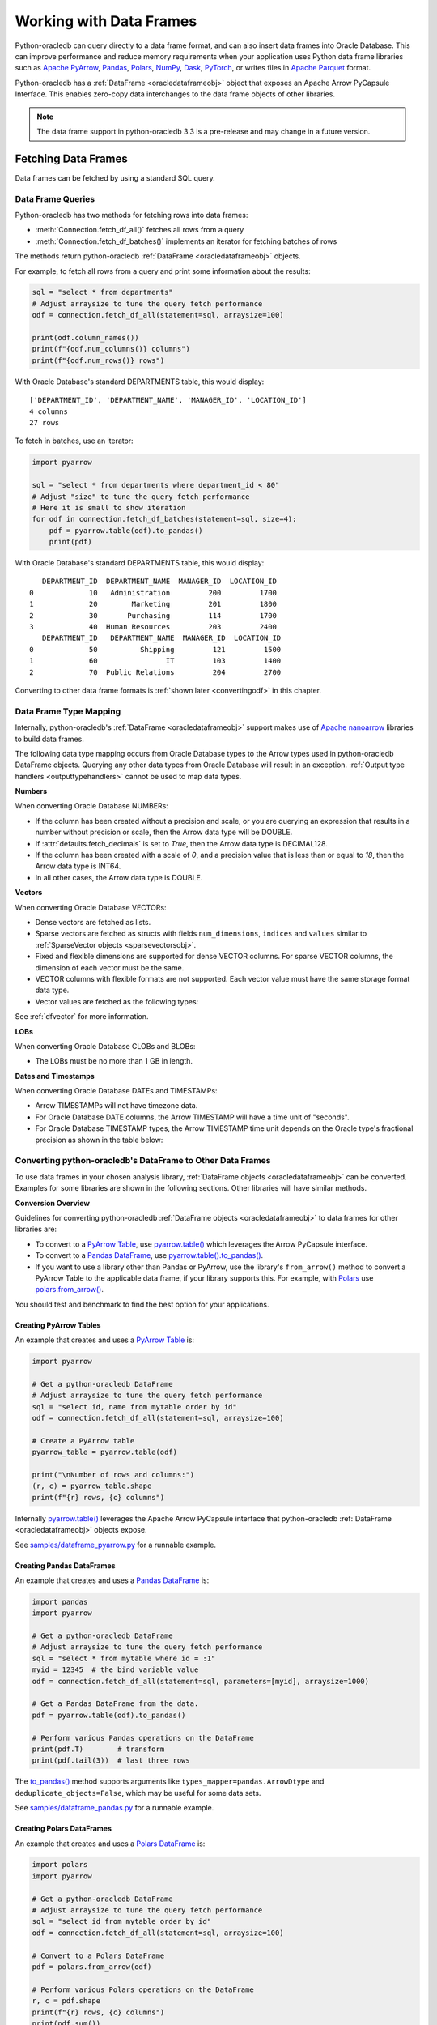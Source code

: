 .. _dataframeformat:

************************
Working with Data Frames
************************

Python-oracledb can query directly to a data frame format, and can also insert
data frames into Oracle Database. This can improve performance and reduce
memory requirements when your application uses Python data frame libraries such
as `Apache PyArrow <https://arrow.apache.org/docs/python/index.html>`__,
`Pandas <https://pandas.pydata.org>`__, `Polars <https://pola.rs/>`__, `NumPy
<https://numpy.org/>`__, `Dask <https://www.dask.org/>`__, `PyTorch
<https://pytorch.org/>`__, or writes files in `Apache Parquet
<https://parquet.apache.org/>`__ format.

Python-oracledb has a :ref:`DataFrame <oracledataframeobj>` object that exposes
an Apache Arrow PyCapsule Interface. This enables zero-copy data interchanges
to the data frame objects of other libraries.

.. note::

    The data frame support in python-oracledb 3.3 is a pre-release and may
    change in a future version.

.. _dfquery:

Fetching Data Frames
====================

Data frames can be fetched by using a standard SQL query.

Data Frame Queries
------------------

Python-oracledb has two methods for fetching rows into data frames:

- :meth:`Connection.fetch_df_all()` fetches all rows from a query
- :meth:`Connection.fetch_df_batches()` implements an iterator for fetching
  batches of rows

The methods return python-oracledb :ref:`DataFrame <oracledataframeobj>`
objects.

For example, to fetch all rows from a query and print some information about
the results:

.. code-block:: python

    sql = "select * from departments"
    # Adjust arraysize to tune the query fetch performance
    odf = connection.fetch_df_all(statement=sql, arraysize=100)

    print(odf.column_names())
    print(f"{odf.num_columns()} columns")
    print(f"{odf.num_rows()} rows")

With Oracle Database's standard DEPARTMENTS table, this would display::

    ['DEPARTMENT_ID', 'DEPARTMENT_NAME', 'MANAGER_ID', 'LOCATION_ID']
    4 columns
    27 rows

To fetch in batches, use an iterator:

.. code-block:: python

    import pyarrow

    sql = "select * from departments where department_id < 80"
    # Adjust "size" to tune the query fetch performance
    # Here it is small to show iteration
    for odf in connection.fetch_df_batches(statement=sql, size=4):
        pdf = pyarrow.table(odf).to_pandas()
        print(pdf)

With Oracle Database's standard DEPARTMENTS table, this would display::

       DEPARTMENT_ID  DEPARTMENT_NAME  MANAGER_ID  LOCATION_ID
    0             10   Administration         200         1700
    1             20        Marketing         201         1800
    2             30       Purchasing         114         1700
    3             40  Human Resources         203         2400
       DEPARTMENT_ID   DEPARTMENT_NAME  MANAGER_ID  LOCATION_ID
    0             50          Shipping         121         1500
    1             60                IT         103         1400
    2             70  Public Relations         204         2700

Converting to other data frame formats is :ref:`shown later <convertingodf>` in
this chapter.

.. _dftypemapping:

Data Frame Type Mapping
-----------------------

Internally, python-oracledb's :ref:`DataFrame <oracledataframeobj>` support
makes use of `Apache nanoarrow <https://arrow.apache.org/nanoarrow/>`__
libraries to build data frames.

The following data type mapping occurs from Oracle Database types to the Arrow
types used in python-oracledb DataFrame objects. Querying any other data types
from Oracle Database will result in an exception. :ref:`Output type handlers
<outputtypehandlers>` cannot be used to map data types.

.. list-table-with-summary:: Mapping from Oracle Database to Arrow data types
    :header-rows: 1
    :class: wy-table-responsive
    :widths: 1 1
    :width: 100%
    :align: left
    :summary: The first column is the Oracle Database type. The second column is the Arrow data type used in the python-oracledb DataFrame object.

    * - Oracle Database Type
      - Arrow Data Type
    * - DB_TYPE_BINARY_DOUBLE
      - DOUBLE
    * - DB_TYPE_BINARY_FLOAT
      - FLOAT
    * - DB_TYPE_BLOB
      - LARGE_BINARY
    * - DB_TYPE_BOOLEAN
      - BOOLEAN
    * - DB_TYPE_CHAR
      - STRING
    * - DB_TYPE_CLOB
      - LARGE_STRING
    * - DB_TYPE_DATE
      - TIMESTAMP
    * - DB_TYPE_LONG
      - LARGE_STRING
    * - DB_TYPE_LONG_RAW
      - LARGE_BINARY
    * - DB_TYPE_NCHAR
      - STRING
    * - DB_TYPE_NCLOB
      - LARGE_STRING
    * - DB_TYPE_NUMBER
      - DECIMAL128, INT64, or DOUBLE
    * - DB_TYPE_NVARCHAR
      - STRING
    * - DB_TYPE_RAW
      - BINARY
    * - DB_TYPE_TIMESTAMP
      - TIMESTAMP
    * - DB_TYPE_TIMESTAMP_LTZ
      - TIMESTAMP
    * - DB_TYPE_TIMESTAMP_TZ
      - TIMESTAMP
    * - DB_TYPE_VARCHAR
      - STRING
    * - DB_TYPE_VECTOR
      - List or struct with DOUBLE, FLOAT, INT8, or UINT8 values

**Numbers**

When converting Oracle Database NUMBERs:

- If the column has been created without a precision and scale, or you are
  querying an expression that results in a number without precision or scale,
  then the Arrow data type will be DOUBLE.

- If :attr:`defaults.fetch_decimals` is set to *True*, then the Arrow data
  type is DECIMAL128.

- If the column has been created with a scale of *0*, and a precision value
  that is less than or equal to *18*, then the Arrow data type is INT64.

- In all other cases, the Arrow data type is DOUBLE.

**Vectors**

When converting Oracle Database VECTORs:

- Dense vectors are fetched as lists.

- Sparse vectors are fetched as structs with fields ``num_dimensions``,
  ``indices`` and ``values`` similar to :ref:`SparseVector objects
  <sparsevectorsobj>`.

- Fixed and flexible dimensions are supported for dense VECTOR columns. For
  sparse VECTOR columns, the dimension of each vector must be the same.

- VECTOR columns with flexible formats are not supported. Each vector value
  must have the same storage format data type.

- Vector values are fetched as the following types:

  .. list-table-with-summary::
      :header-rows: 1
      :class: wy-table-responsive
      :widths: 1 1
      :align: left
      :summary: The first column is the Oracle Database VECTOR format. The second column is the resulting Arrow data type in the list.

      * - Oracle Database VECTOR format
        - Arrow data type
      * - FLOAT64
        - DOUBLE
      * - FLOAT32
        - FLOAT
      * - INT8
        - INT8
      * - BINARY
        - UINT8

See :ref:`dfvector` for more information.

**LOBs**

When converting Oracle Database CLOBs and BLOBs:

- The LOBs must be no more than 1 GB in length.

**Dates and Timestamps**

When converting Oracle Database DATEs and TIMESTAMPs:

- Arrow TIMESTAMPs will not have timezone data.

- For Oracle Database DATE columns, the Arrow TIMESTAMP will have a time unit
  of "seconds".

- For Oracle Database TIMESTAMP types, the Arrow TIMESTAMP time unit depends on
  the Oracle type's fractional precision as shown in the table below:

  .. list-table-with-summary::
      :header-rows: 1
      :class: wy-table-responsive
      :widths: 1 1
      :align: left
      :summary: The first column is the Oracle Database TIMESTAMP-type fractional second precision. The second column is the resulting Arrow TIMESTAMP time unit.

      * - Oracle Database TIMESTAMP fractional second precision range
        - Arrow TIMESTAMP time unit
      * - 0
        - seconds
      * - 1 - 3
        - milliseconds
      * - 4 - 6
        - microseconds
      * - 7 - 9
        - nanoseconds

.. _convertingodf:

Converting python-oracledb's DataFrame to Other Data Frames
-----------------------------------------------------------

To use data frames in your chosen analysis library, :ref:`DataFrame objects
<oracledataframeobj>` can be converted. Examples for some libraries are shown
in the following sections. Other libraries will have similar methods.

**Conversion Overview**

Guidelines for converting python-oracledb :ref:`DataFrame objects
<oracledataframeobj>` to data frames for other libraries are:

- To convert to a `PyArrow Table <https://arrow.apache.org/docs/python/
  generated/pyarrow.Table.html>`__, use `pyarrow.table()
  <https://arrow.apache.org/docs/python/generated/pyarrow.table.html
  #pyarrow.table>`__ which leverages the Arrow PyCapsule interface.

- To convert to a `Pandas DataFrame <https://pandas.pydata.org/docs/reference/
  api/pandas.DataFrame.html#pandas.DataFrame>`__, use
  `pyarrow.table().to_pandas() <https://arrow.apache.org/docs/python/generated/
  pyarrow.Table.html#pyarrow.Table.to_pandas>`__.

- If you want to use a library other than Pandas or PyArrow, use the library's
  ``from_arrow()`` method to convert a PyArrow Table to the applicable data
  frame, if your library supports this.  For example, with `Polars
  <https://pola.rs/>`__ use `polars.from_arrow() <https://docs.pola.rs/api/
  python/dev/reference/api/polars.from_arrow.html>`__.

You should test and benchmark to find the best option for your applications.

Creating PyArrow Tables
+++++++++++++++++++++++

An example that creates and uses a `PyArrow Table
<https://arrow.apache.org/docs/python/generated/pyarrow.Table.html>`__ is:

.. code-block:: python

    import pyarrow

    # Get a python-oracledb DataFrame
    # Adjust arraysize to tune the query fetch performance
    sql = "select id, name from mytable order by id"
    odf = connection.fetch_df_all(statement=sql, arraysize=100)

    # Create a PyArrow table
    pyarrow_table = pyarrow.table(odf)

    print("\nNumber of rows and columns:")
    (r, c) = pyarrow_table.shape
    print(f"{r} rows, {c} columns")

Internally `pyarrow.table()
<https://arrow.apache.org/docs/python/generated/
pyarrow.table.html#pyarrow.table>`__
leverages the Apache Arrow PyCapsule interface that python-oracledb
:ref:`DataFrame <oracledataframeobj>` objects expose.

See `samples/dataframe_pyarrow.py <https://github.com/oracle/python-oracledb/
blob/main/samples/dataframe_pyarrow.py>`__ for a runnable example.

.. _pandasdf:

Creating Pandas DataFrames
++++++++++++++++++++++++++

An example that creates and uses a `Pandas DataFrame <https://pandas.pydata.
org/docs/reference/api/pandas.DataFrame.html#pandas.DataFrame>`__ is:

.. code-block:: python

    import pandas
    import pyarrow

    # Get a python-oracledb DataFrame
    # Adjust arraysize to tune the query fetch performance
    sql = "select * from mytable where id = :1"
    myid = 12345  # the bind variable value
    odf = connection.fetch_df_all(statement=sql, parameters=[myid], arraysize=1000)

    # Get a Pandas DataFrame from the data.
    pdf = pyarrow.table(odf).to_pandas()

    # Perform various Pandas operations on the DataFrame
    print(pdf.T)        # transform
    print(pdf.tail(3))  # last three rows

The `to_pandas() <https://arrow.apache.org/docs/python/generated/pyarrow.Table.
html#pyarrow.Table.to_pandas>`__ method supports arguments like
``types_mapper=pandas.ArrowDtype`` and ``deduplicate_objects=False``, which may
be useful for some data sets.

See `samples/dataframe_pandas.py <https://github.com/oracle/python-oracledb/
blob/main/samples/dataframe_pandas.py>`__ for a runnable example.

Creating Polars DataFrames
++++++++++++++++++++++++++

An example that creates and uses a `Polars DataFrame
<https://docs.pola.rs/api/python/stable/reference/dataframe/index.html>`__ is:

.. code-block:: python

    import polars
    import pyarrow

    # Get a python-oracledb DataFrame
    # Adjust arraysize to tune the query fetch performance
    sql = "select id from mytable order by id"
    odf = connection.fetch_df_all(statement=sql, arraysize=100)

    # Convert to a Polars DataFrame
    pdf = polars.from_arrow(odf)

    # Perform various Polars operations on the DataFrame
    r, c = pdf.shape
    print(f"{r} rows, {c} columns")
    print(pdf.sum())

See `samples/dataframe_polars.py <https://github.com/oracle/python-oracledb/
blob/main/samples/dataframe_polars.py>`__ for a runnable example.

Writing Apache Parquet Files
++++++++++++++++++++++++++++

To write output in `Apache Parquet <https://parquet.apache.org/>`__ file
format, you can use data frames as an efficient intermediary. Use the
:meth:`Connection.fetch_df_batches()` iterator and convert to a `PyArrow Table
<https://arrow.apache.org/docs/python/generated/
pyarrow.table.html#pyarrow.table>`__ that can be written by the PyArrow
library.

.. code-block:: python

    import pyarrow
    import pyarrow.parquet as pq

    FILE_NAME = "sample.parquet"

    # Tune the fetch batch size for your query
    BATCH_SIZE = 10000

    sql = "select * from mytable"
    pqwriter = None
    for odf in connection.fetch_df_batches(statement=sql, size=BATCH_SIZE):

        # Get a PyArrow table from the query results
        pyarrow_table = pyarrow.table(odf)

        if not pqwriter:
            pqwriter = pq.ParquetWriter(FILE_NAME, pyarrow_table.schema)

        pqwriter.write_table(pyarrow_table)

    pqwriter.close()

See `samples/dataframe_parquet_write.py <https://github.com/oracle/
python-oracledb/blob/main/samples/dataframe_parquet_write.py>`__
for a runnable example.

The DLPack Protocol
+++++++++++++++++++

The DataFrame format facilitates working with query results as
tensors. Conversion can be done using the standard `DLPack Protocol
<https://arrow.apache.org/docs/python/dlpack.html>`__ implemented by PyArrow.

**Using NumPy Arrays**

For example, to convert to `NumPy <https://numpy.org/>`__ ``ndarray`` format:

.. code-block:: python

    import numpy
    import pyarrow

    SQL = "select id from mytable order by id"

    # Get a python-oracledb DataFrame
    # Adjust arraysize to tune the query fetch performance
    odf = connection.fetch_df_all(statement=SQL, arraysize=100)

    # Convert to an ndarray via the Python DLPack specification
    pyarrow_array = pyarrow.array(odf.get_column_by_name("ID"))
    np = numpy.from_dlpack(pyarrow_array)

    # Perform various numpy operations on the ndarray

    print(numpy.sum(np))
    print(numpy.log10(np))

See `samples/dataframe_numpy.py <https://github.com/oracle/python-oracledb/
blob/main/samples/dataframe_numpy.py>`__ for a runnable example.

Using Torch
+++++++++++

An example of working with data as a `Torch tensor
<https://pytorch.org/docs/stable/tensors.html>`__ is:

.. code-block:: python

    import pyarrow
    import torch

    SQL = "select id from mytable order by id"

    # Get a python-oracledb DataFrame
    # Adjust arraysize to tune the query fetch performance
    odf = connection.fetch_df_all(statement=SQL, arraysize=100)

    # Convert to a Torch tensor via the Python DLPack specification
    pyarrow_array = pyarrow.array(odf.get_column_by_name("ID"))
    tt = torch.from_dlpack(pyarrow_array)

    # Perform various Torch operations on the tensor

    print(torch.sum(tt))
    print(torch.log10(tt))

See `samples/dataframe_torch.py <https://github.com/oracle/python-oracledb/
blob/main/samples/dataframe_torch.py>`__ for a runnable example.

.. _dfvector:

Fetching VECTOR columns to Data Frames
--------------------------------------

Columns of the `VECTOR <https://www.oracle.com/pls/topic/lookup?ctx=dblatest&
id=GUID-746EAA47-9ADA-4A77-82BB-64E8EF5309BE>`__ data type can be fetched with
the methods :meth:`Connection.fetch_df_all()` and
:meth:`Connection.fetch_df_batches()`. VECTOR columns can have flexible
dimensions, but flexible storage formats are not supported: each vector value
must have the same format data type. Vectors can be dense or sparse.

See :ref:`dftypemapping` for the type mapping for VECTORs.

**Dense Vectors**

By default, Oracle Database vectors are "dense".  These are fetched in
python-oracledb as Arrow lists. For example, if the table::

    create table myvec (v64 vector(3, float64));

contains these two vectors::

    [4.1, 5.2, 6.3]
    [7.1, 8.2, 9.3]

then the code:

.. code-block:: python

    odf = connection.fetch_df_all("select v64 from myvec")
    pyarrow_table = pyarrow.table(odf)

will result in a PyArrow table containing lists of doubles. The table can be
converted to a data frame of your chosen library.

For example, to convert the PyArrow table to Pandas:

.. code-block:: python

    pdf = pyarrow_table.to_pandas()

Or you can convert the python-oracledb :ref:`DataFrame <oracledataframeobj>`
directly if the library supports it. For example, to fetch to Pandas the syntax
is the same as shown in :ref:`Creating Pandas DataFrames <pandasdf>`:

.. code-block:: python

    odf = connection.fetch_df_all("select v64 from myvec")
    pdf = pyarrow.table(odf).to_pandas()
    print(pdf)

The output will be::

                   V64
    0  [4.1, 5.2, 6.3]
    1  [7.1, 8.2, 9.3]

**Sparse Vectors**

Sparse vectors (where many of the values are 0) are fetched as structs with
fields ``num_dimensions``, ``indices``, and ``values`` similar to
:ref:`SparseVector objects <sparsevectorsobj>` which are discussed in a
non-data frame context in :ref:`sparsevectors`.

If the table::

    create table myvec (v64 vector(3, float64, sparse));

contains these two vectors::

    [3, [1,2], [4.1, 5.2]]
    [3, [0], [9.3]]

then the code to fetch as data frames:

.. code-block:: python

    import pyarrow

    odf = connection.fetch_df_all("select v64 from myvec")
    pdf = pyarrow.table(odf).to_pandas()

    print(pdf)

    print("First row:")

    num_dimensions = pdf.iloc[0].V64['num_dimensions']
    print(f"num_dimensions={num_dimensions}")

    indices = pdf.iloc[0].V64['indices']
    print(f"indices={indices}")

    values = pdf.iloc[0].V64['values']
    print(f"values={values}")

will display::

                                                     V64
    0  {'num_dimensions': 3, 'indices': [1, 2], 'valu...
    1  {'num_dimensions': 3, 'indices': [0], 'values'...

    First row:
    num_dimensions=3
    indices=[1 2]
    values=[4.1 5.2]

You can convert each struct as needed.  One way to convert into `Pandas
dataframes with sparse values
<https://pandas.pydata.org/docs/user_guide/sparse.html>`__ is via a `SciPy
coordinate format matrix <https://docs.scipy.org/doc/scipy/reference/generated/
scipy.sparse.coo_array.html#scipy.sparse.coo_array>`__. The Pandas method
`from_spmatrix() <https://pandas.pydata.org/docs/reference/api/
pandas.DataFrame.sparse.from_spmatrix.html>`__ can then be used to create the
final sparse dataframe:

.. code-block:: python

    import numpy
    import pandas
    import pyarrow
    import scipy

    def convert_to_sparse_array(val):
        dimensions = val["num_dimensions"]
        col_indices = val["indices"]
        row_indices = numpy.zeros(len(col_indices))
        values = val["values"]
        sparse_matrix = scipy.sparse.coo_matrix(
            (values, (col_indices, row_indices)), shape=(dimensions, 1))
        return pandas.arrays.SparseArray.from_spmatrix(sparse_matrix)

    odf = connection.fetch_df_all("select v64 from myvec")
    pdf = pyarrow.table(odf).to_pandas()

    pdf["SPARSE_ARRAY_V64"] = pdf["V64"].apply(convert_to_sparse_array)

    print(pdf.SPARSE_ARRAY_V64)

The code will print::

    0    [0.0, 4.1, 5.2]
    Fill: 0.0
    IntIndex
    Indices: ar...
    1    [9.3, 0.0, 0.0]
    Fill: 0.0
    IntIndex
    Indices: ar...
    Name: SPARSE_ARRAY_V64, dtype: object

.. _dfinsert:

Inserting Data Frames
=====================

Python-oracledb :ref:`DataFrame <oracledataframeobj>` instances, or third-party
DataFrame instances that support the Apache Arrow PyCapsule Interface, can be
inserted into Oracle Database by passing them directly to
:meth:`Cursor.executemany()` or :meth:`AsyncCursor.executemany()`.

For example, with the table::

    create table t (col1 number, col2 number);

The following code will insert a Pandas DataFrame:

.. code-block:: python

    import pandas

    d = {'A': [1.2, 2.4, 8.9], 'B': [3.333, 4.9, 0.0]}
    pdf = pandas.DataFrame(data=d)

    cursor.executemany("insert into t (col1, col2) values (:1, :2)", pdf)

Inserting to a dense VECTOR column::

    create table SampleVectorTab (v64 vector(3, float64));

Can be done like:

.. code-block:: python

    import pandas

    d = {"v": [[3.3, 1.32, 5.0], [2.2, 2.32, 2.0]]}
    pdf = pandas.DataFrame(data=d)

    cursor.executemany("insert into SampleVectorTab (v64) values (:1)", pdf)

See `dataframe_insert.py <https://github.com/oracle/python-oracledb/tree/main/
samples/dataframe_insert.py>`__ for a runnable example.

For general information about fast data ingestion, and discussion of
:meth:`Cursor.executemany()` and :meth:`AsyncCursor.executemany()` options, see
:ref:`batchstmnt`.

Explicit Conversion to DataFrame or ArrowArray
==============================================

Data frames that support the Apache Arrow PyCapsule Interface can be explicitly
converted to :ref:`DataFrame <oracledataframeobj>` and :ref:`ArrowArray
<oraclearrowarrayobj>` objects by calling :func:`oracledb.from_arrow()`.  The
resulting object depends on what interface is supported by the source object.

For example:

.. code-block:: python

    import pandas

    d = {'A': [1.2, 2.4, 8.9], 'B': [3.333, 4.9, 0.0]}
    pdf = pandas.DataFrame(data=d)
    print(type(pdf))

    odf = oracledb.from_arrow(pdf)
    print(type(odf))

will print::

    <class 'pandas.core.frame.DataFrame'>
    <class 'oracledb.dataframe.DataFrame'>

